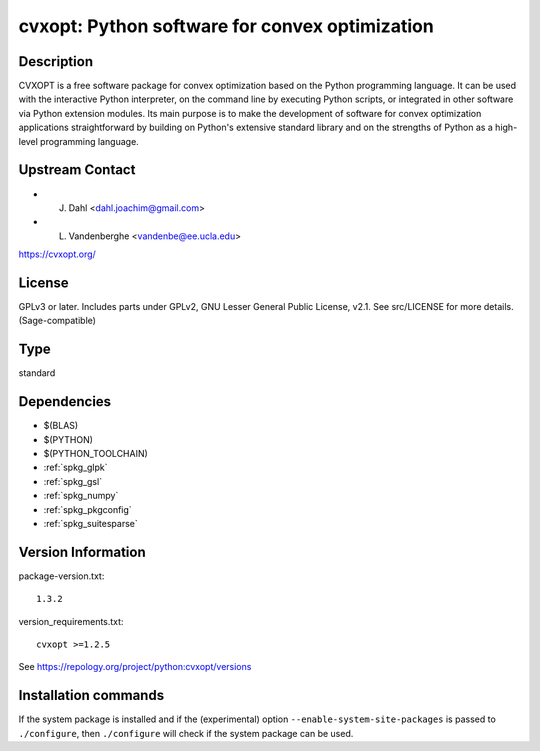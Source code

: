 .. _spkg_cvxopt:

cvxopt: Python software for convex optimization
===============================================

Description
-----------

CVXOPT is a free software package for convex optimization based on the
Python programming language. It can be used with the interactive Python
interpreter, on the command line by executing Python scripts, or
integrated in other software via Python extension modules. Its main
purpose is to make the development of software for convex optimization
applications straightforward by building on Python's extensive standard
library and on the strengths of Python as a high-level programming
language.


Upstream Contact
----------------

-  J. Dahl <dahl.joachim@gmail.com>
-  L. Vandenberghe <vandenbe@ee.ucla.edu>

https://cvxopt.org/

License
-------

GPLv3 or later. Includes parts under GPLv2, GNU Lesser General Public
License, v2.1. See src/LICENSE for more details. (Sage-compatible)


Type
----

standard


Dependencies
------------

- $(BLAS)
- $(PYTHON)
- $(PYTHON_TOOLCHAIN)
- :ref:`spkg_glpk`
- :ref:`spkg_gsl`
- :ref:`spkg_numpy`
- :ref:`spkg_pkgconfig`
- :ref:`spkg_suitesparse`

Version Information
-------------------

package-version.txt::

    1.3.2

version_requirements.txt::

    cvxopt >=1.2.5

See https://repology.org/project/python:cvxopt/versions

Installation commands
---------------------

.. tab:: PyPI:

   .. CODE-BLOCK:: bash

       $ pip install cvxopt\>=1.2.5

.. tab:: Sage distribution:

   .. CODE-BLOCK:: bash

       $ sage -i cvxopt

.. tab:: Arch Linux:

   .. CODE-BLOCK:: bash

       $ sudo pacman -S python-cvxopt

.. tab:: conda-forge:

   .. CODE-BLOCK:: bash

       $ conda install cvxopt

.. tab:: Debian/Ubuntu:

   .. CODE-BLOCK:: bash

       $ sudo apt-get install python3-cvxopt

.. tab:: Fedora/Redhat/CentOS:

   .. CODE-BLOCK:: bash

       $ sudo dnf install python3-cvxopt

.. tab:: FreeBSD:

   .. CODE-BLOCK:: bash

       $ sudo pkg install math/py-cvxopt

.. tab:: Gentoo Linux:

   .. CODE-BLOCK:: bash

       $ sudo emerge dev-python/cvxopt

.. tab:: MacPorts:

   .. CODE-BLOCK:: bash

       $ sudo port install py-cvxopt

.. tab:: openSUSE:

   .. CODE-BLOCK:: bash

       $ sudo zypper install python3-cvxopt


If the system package is installed and if the (experimental) option
``--enable-system-site-packages`` is passed to ``./configure``, then 
``./configure`` will check if the system package can be used.
